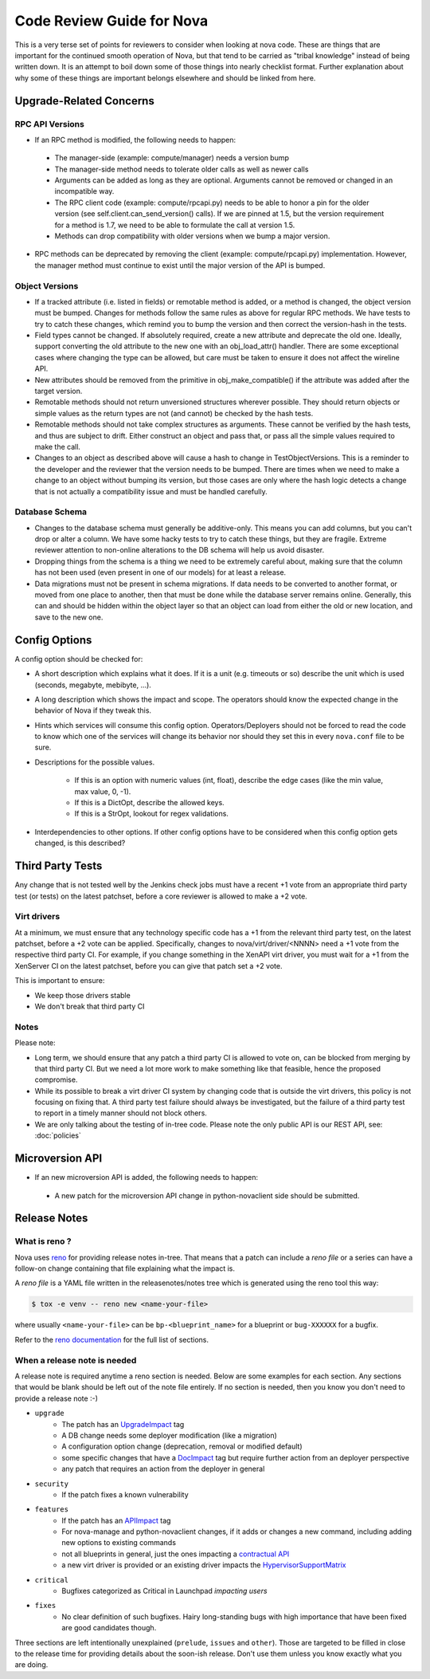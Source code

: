 ==========================
Code Review Guide for Nova
==========================

This is a very terse set of points for reviewers to consider when
looking at nova code. These are things that are important for the
continued smooth operation of Nova, but that tend to be carried as
"tribal knowledge" instead of being written down. It is an attempt to
boil down some of those things into nearly checklist format. Further
explanation about why some of these things are important belongs
elsewhere and should be linked from here.

Upgrade-Related Concerns
========================

RPC API Versions
----------------

* If an RPC method is modified, the following needs to happen:

 * The manager-side (example: compute/manager) needs a version bump
 * The manager-side method needs to tolerate older calls as well as
   newer calls
 * Arguments can be added as long as they are optional. Arguments
   cannot be removed or changed in an incompatible way.
 * The RPC client code (example: compute/rpcapi.py) needs to be able
   to honor a pin for the older version (see
   self.client.can_send_version() calls). If we are pinned at 1.5, but
   the version requirement for a method is 1.7, we need to be able to
   formulate the call at version 1.5.
 * Methods can drop compatibility with older versions when we bump a
   major version.

* RPC methods can be deprecated by removing the client (example:
  compute/rpcapi.py) implementation. However, the manager method must
  continue to exist until the major version of the API is bumped.

Object Versions
---------------

* If a tracked attribute (i.e. listed in fields) or remotable method
  is added, or a method is changed, the object version must be
  bumped. Changes for methods follow the same rules as above for
  regular RPC methods. We have tests to try to catch these changes,
  which remind you to bump the version and then correct the
  version-hash in the tests.
* Field types cannot be changed. If absolutely required, create a
  new attribute and deprecate the old one. Ideally, support converting
  the old attribute to the new one with an obj_load_attr()
  handler. There are some exceptional cases where changing the type
  can be allowed, but care must be taken to ensure it does not affect
  the wireline API.
* New attributes should be removed from the primitive in
  obj_make_compatible() if the attribute was added after the target
  version.
* Remotable methods should not return unversioned structures wherever
  possible. They should return objects or simple values as the return
  types are not (and cannot) be checked by the hash tests.
* Remotable methods should not take complex structures as
  arguments. These cannot be verified by the hash tests, and thus are
  subject to drift. Either construct an object and pass that, or pass
  all the simple values required to make the call.
* Changes to an object as described above will cause a hash to change
  in TestObjectVersions. This is a reminder to the developer and the
  reviewer that the version needs to be bumped. There are times when
  we need to make a change to an object without bumping its version,
  but those cases are only where the hash logic detects a change that
  is not actually a compatibility issue and must be handled carefully.

Database Schema
---------------

* Changes to the database schema must generally be additive-only. This
  means you can add columns, but you can't drop or alter a column. We
  have some hacky tests to try to catch these things, but they are
  fragile. Extreme reviewer attention to non-online alterations to the
  DB schema will help us avoid disaster.
* Dropping things from the schema is a thing we need to be extremely
  careful about, making sure that the column has not been used (even
  present in one of our models) for at least a release.
* Data migrations must not be present in schema migrations. If data
  needs to be converted to another format, or moved from one place to
  another, then that must be done while the database server remains
  online. Generally, this can and should be hidden within the object
  layer so that an object can load from either the old or new
  location, and save to the new one.

Config Options
==============

A config option should be checked for:

* A short description which explains what it does. If it is a unit
  (e.g. timeouts or so) describe the unit which is used (seconds, megabyte,
  mebibyte, ...).

* A long description which shows the impact and scope. The operators should
  know the expected change in the behavior of Nova if they tweak this.

* Hints which services will consume this config option. Operators/Deployers
  should not be forced to read the code to know which one of the services will
  change its behavior nor should they set this in every ``nova.conf`` file to
  be sure.

* Descriptions for the possible values.

    * If this is an option with numeric values (int, float), describe the
      edge cases (like the min value, max value, 0, -1).
    * If this is a DictOpt, describe the allowed keys.
    * If this is a StrOpt, lookout for regex validations.

* Interdependencies to other options. If other config options have to be
  considered when this config option gets changed, is this described?

Third Party Tests
=================

Any change that is not tested well by the Jenkins check jobs must have a
recent +1 vote from an appropriate third party test (or tests) on the latest
patchset, before a core reviewer is allowed to make a +2 vote.

Virt drivers
------------

At a minimum, we must ensure that any technology specific code has a +1
from the relevant third party test, on the latest patchset, before a +2 vote
can be applied.
Specifically, changes to nova/virt/driver/<NNNN> need a +1 vote from the
respective third party CI.
For example, if you change something in the XenAPI virt driver, you must wait
for a +1 from the XenServer CI on the latest patchset, before you can give
that patch set a +2 vote.

This is important to ensure:

* We keep those drivers stable
* We don't break that third party CI

Notes
-----

Please note:

* Long term, we should ensure that any patch a third party CI is allowed to
  vote on, can be blocked from merging by that third party CI.
  But we need a lot more work to make something like that feasible, hence the
  proposed compromise.
* While its possible to break a virt driver CI system by changing code that is
  outside the virt drivers, this policy is not focusing on fixing that.
  A third party test failure should always be investigated, but the failure of
  a third party test to report in a timely manner should not block others.
* We are only talking about the testing of in-tree code. Please note the only
  public API is our REST API, see: :doc:`policies`

Microversion API
================

* If an new microversion API is added, the following needs to happen:

 * A new patch for the microversion API change in python-novaclient side
   should be submitted.

Release Notes
=============

What is reno ?
--------------

Nova uses `reno <http://docs.openstack.org/developer/reno/usage.html>`_ for
providing release notes in-tree. That means that a patch can include a *reno
file* or a series can have a follow-on change containing that file explaining
what the impact is.

A *reno file* is a YAML file written in the releasenotes/notes tree which is
generated using the reno tool this way:

.. code-block:: bash

  $ tox -e venv -- reno new <name-your-file>

where usually ``<name-your-file>`` can be ``bp-<blueprint_name>`` for a
blueprint or ``bug-XXXXXX`` for a bugfix.

Refer to the `reno documentation <http://docs.openstack.org/developer/reno/usage.html#editing-a-release-note>`_
for the full list of sections.


When a release note is needed
-----------------------------

A release note is required anytime a reno section is needed. Below are some
examples for each section. Any sections that would be blank should be left out
of the note file entirely. If no section is needed, then you know you don't
need to provide a release note :-)

* ``upgrade``
    * The patch has an `UpgradeImpact <http://docs.openstack.org/infra/manual/developers.html#peer-review>`_ tag
    * A DB change needs some deployer modification (like a migration)
    * A configuration option change (deprecation, removal or modified default)
    * some specific changes that have a `DocImpact <http://docs.openstack.org/infra/manual/developers.html#peer-review>`_ tag
      but require further action from an deployer perspective
    * any patch that requires an action from the deployer in general

* ``security``
    * If the patch fixes a known vulnerability

* ``features``
    * If the patch has an `APIImpact <http://docs.openstack.org/infra/manual/developers.html#peer-review>`_ tag
    * For nova-manage and python-novaclient changes, if it adds or changes a
      new command, including adding new options to existing commands
    * not all blueprints in general, just the ones impacting a `contractual API <http://docs.openstack.org/developer/nova/policies.html#public-contractual-apis>`_
    * a new virt driver is provided or an existing driver impacts the `HypervisorSupportMatrix <http://docs.openstack.org/developer/nova/support-matrix.html>`_

* ``critical``
    * Bugfixes categorized as Critical in Launchpad *impacting users*

* ``fixes``
    * No clear definition of such bugfixes. Hairy long-standing bugs with high
      importance that have been fixed are good candidates though.


Three sections are left intentionally unexplained (``prelude``, ``issues`` and
``other``). Those are targeted to be filled in close to the release time for
providing details about the soon-ish release. Don't use them unless you know
exactly what you are doing.
